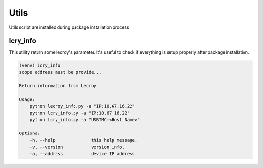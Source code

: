 Utils
=====

Utils script are installed during package installation process

lcry_info
---------
This utility return some lecroy's parameter. It's useful to check if everything is setup properly
after package installation.

.. code-block::

    (venv) lcry_info
    scope address must be provide...

    Return information from Lecroy

    Usage:
        python lecroy_info.py -a "IP:10.67.16.22"
        python lcry_info.py -a "IP:10.67.16.22"
        python lcry_info.py -a "USBTMC:<Host Name>"

    Options:
        -h, --help              this help message.
        -v, --version           version info.
        -a, --address           device IP address
